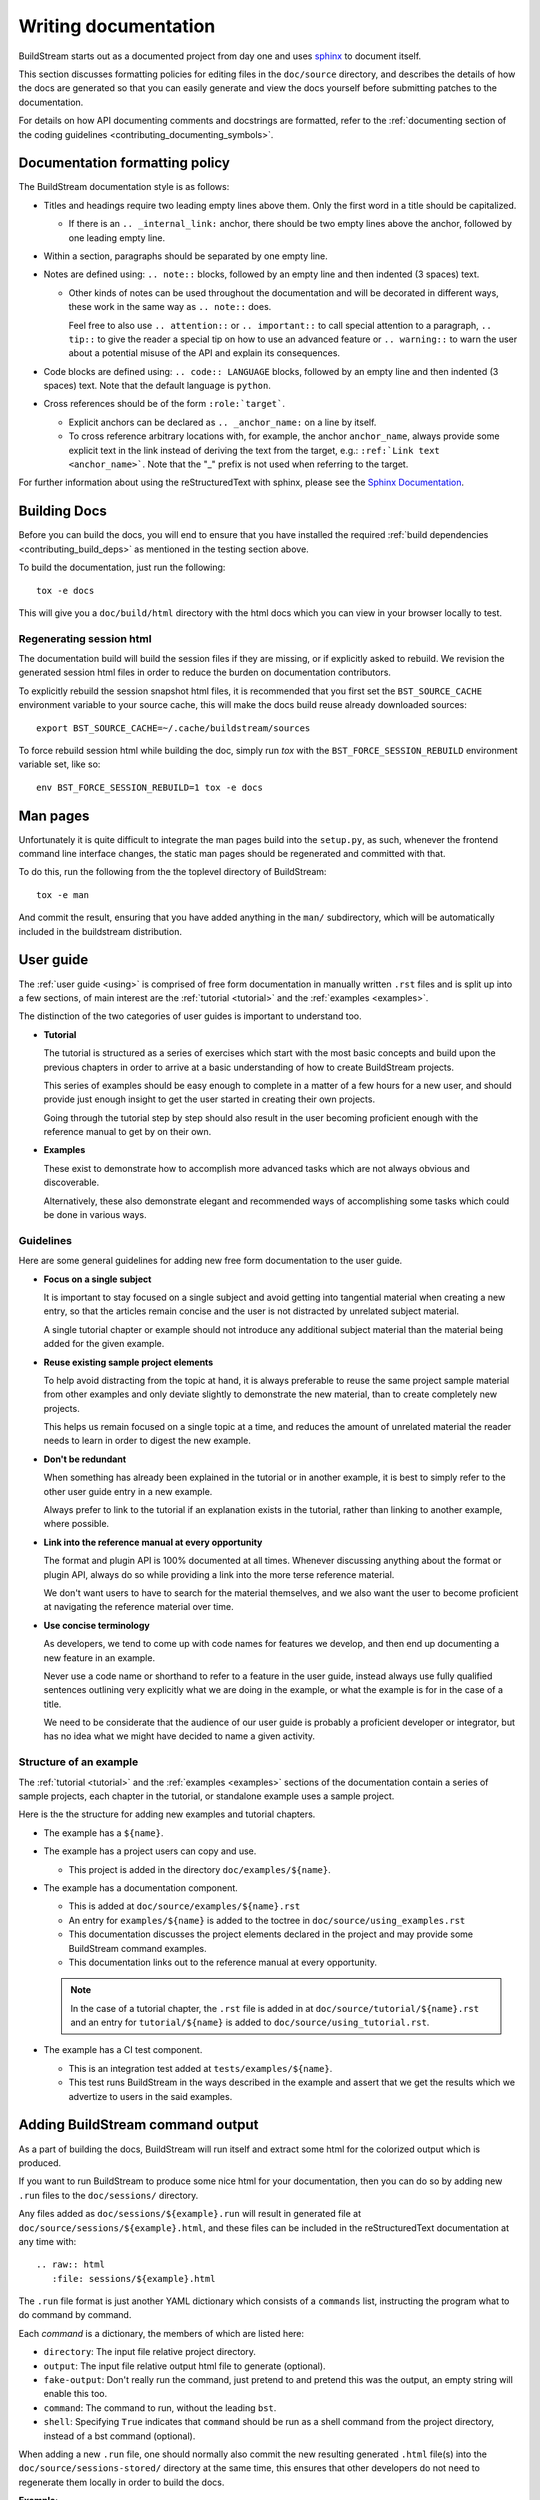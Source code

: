 

.. _writing_documentation:

Writing documentation
---------------------
BuildStream starts out as a documented project from day one and uses
`sphinx <www.sphinx-doc.org>`_ to document itself.

This section discusses formatting policies for editing files in the
``doc/source`` directory, and describes the details of how the docs are
generated so that you can easily generate and view the docs yourself before
submitting patches to the documentation.

For details on how API documenting comments and docstrings are formatted,
refer to the :ref:`documenting section of the coding guidelines
<contributing_documenting_symbols>`.


Documentation formatting policy
~~~~~~~~~~~~~~~~~~~~~~~~~~~~~~~
The BuildStream documentation style is as follows:

* Titles and headings require two leading empty lines above them.
  Only the first word in a title should be capitalized.

  * If there is an ``.. _internal_link:`` anchor, there should be two empty lines
    above the anchor, followed by one leading empty line.

* Within a section, paragraphs should be separated by one empty line.

* Notes are defined using: ``.. note::`` blocks, followed by an empty line
  and then indented (3 spaces) text.

  * Other kinds of notes can be used throughout the documentation and will
    be decorated in different ways, these work in the same way as ``.. note::`` does.

    Feel free to also use ``.. attention::`` or ``.. important::`` to call special
    attention to a paragraph, ``.. tip::`` to give the reader a special tip on how
    to use an advanced feature or ``.. warning::`` to warn the user about a potential
    misuse of the API and explain its consequences.

* Code blocks are defined using: ``.. code:: LANGUAGE`` blocks, followed by an empty
  line and then indented (3 spaces) text. Note that the default language is ``python``.

* Cross references should be of the form ``:role:`target```.

  * Explicit anchors can be declared as ``.. _anchor_name:`` on a line by itself.

  * To cross reference arbitrary locations with, for example, the anchor ``anchor_name``,
    always provide some explicit text in the link instead of deriving the text from
    the target, e.g.: ``:ref:`Link text <anchor_name>```.
    Note that the "_" prefix is not used when referring to the target.

For further information about using the reStructuredText with sphinx, please see the
`Sphinx Documentation <http://www.sphinx-doc.org/en/master/usage/restructuredtext/basics.html>`_.


Building Docs
~~~~~~~~~~~~~
Before you can build the docs, you will end to ensure that you have installed
the required :ref:`build dependencies <contributing_build_deps>` as mentioned
in the testing section above.

To build the documentation, just run the following::

  tox -e docs

This will give you a ``doc/build/html`` directory with the html docs which
you can view in your browser locally to test.


.. _contributing_session_html:

Regenerating session html
'''''''''''''''''''''''''
The documentation build will build the session files if they are missing,
or if explicitly asked to rebuild. We revision the generated session html files
in order to reduce the burden on documentation contributors.

To explicitly rebuild the session snapshot html files, it is recommended that you
first set the ``BST_SOURCE_CACHE`` environment variable to your source cache, this
will make the docs build reuse already downloaded sources::

  export BST_SOURCE_CACHE=~/.cache/buildstream/sources

To force rebuild session html while building the doc, simply run `tox` with the
``BST_FORCE_SESSION_REBUILD`` environment variable set, like so::

  env BST_FORCE_SESSION_REBUILD=1 tox -e docs


.. _contributing_man_pages:

Man pages
~~~~~~~~~
Unfortunately it is quite difficult to integrate the man pages build
into the ``setup.py``, as such, whenever the frontend command line
interface changes, the static man pages should be regenerated and
committed with that.

To do this, run the following from the the toplevel directory of BuildStream::

  tox -e man

And commit the result, ensuring that you have added anything in
the ``man/`` subdirectory, which will be automatically included
in the buildstream distribution.


User guide
~~~~~~~~~~
The :ref:`user guide <using>` is comprised of free form documentation
in manually written ``.rst`` files and is split up into a few sections,
of main interest are the :ref:`tutorial <tutorial>` and the
:ref:`examples <examples>`.

The distinction of the two categories of user guides is important to
understand too.

* **Tutorial**

  The tutorial is structured as a series of exercises which start with
  the most basic concepts and build upon the previous chapters in order
  to arrive at a basic understanding of how to create BuildStream projects.

  This series of examples should be easy enough to complete in a matter
  of a few hours for a new user, and should provide just enough insight to
  get the user started in creating their own projects.

  Going through the tutorial step by step should also result in the user
  becoming proficient enough with the reference manual to get by on their own.

* **Examples**

  These exist to demonstrate how to accomplish more advanced tasks which
  are not always obvious and discoverable.

  Alternatively, these also demonstrate elegant and recommended ways of
  accomplishing some tasks which could be done in various ways.


Guidelines
''''''''''
Here are some general guidelines for adding new free form documentation
to the user guide.

* **Focus on a single subject**

  It is important to stay focused on a single subject and avoid getting
  into tangential material when creating a new entry, so that the articles
  remain concise and the user is not distracted by unrelated subject material.

  A single tutorial chapter or example should not introduce any additional
  subject material than the material being added for the given example.

* **Reuse existing sample project elements**

  To help avoid distracting from the topic at hand, it is always preferable to
  reuse the same project sample material from other examples and only deviate
  slightly to demonstrate the new material, than to create completely new projects.

  This helps us remain focused on a single topic at a time, and reduces the amount
  of unrelated material the reader needs to learn in order to digest the new
  example.

* **Don't be redundant**

  When something has already been explained in the tutorial or in another example,
  it is best to simply refer to the other user guide entry in a new example.

  Always prefer to link to the tutorial if an explanation exists in the tutorial,
  rather than linking to another example, where possible.

* **Link into the reference manual at every opportunity**

  The format and plugin API is 100% documented at all times. Whenever discussing
  anything about the format or plugin API, always do so while providing a link
  into the more terse reference material.

  We don't want users to have to search for the material themselves, and we also
  want the user to become proficient at navigating the reference material over
  time.

* **Use concise terminology**

  As developers, we tend to come up with code names for features we develop, and
  then end up documenting a new feature in an example.

  Never use a code name or shorthand to refer to a feature in the user guide, instead
  always use fully qualified sentences outlining very explicitly what we are doing
  in the example, or what the example is for in the case of a title.

  We need to be considerate that the audience of our user guide is probably a
  proficient developer or integrator, but has no idea what we might have decided
  to name a given activity.


Structure of an example
'''''''''''''''''''''''
The :ref:`tutorial <tutorial>` and the :ref:`examples <examples>` sections
of the documentation contain a series of sample projects, each chapter in
the tutorial, or standalone example uses a sample project.

Here is the the structure for adding new examples and tutorial chapters.

* The example has a ``${name}``.

* The example has a project users can copy and use.

  * This project is added in the directory ``doc/examples/${name}``.

* The example has a documentation component.

  * This is added at ``doc/source/examples/${name}.rst``
  * An entry for ``examples/${name}`` is added to the toctree in ``doc/source/using_examples.rst``
  * This documentation discusses the project elements declared in the project and may
    provide some BuildStream command examples.
  * This documentation links out to the reference manual at every opportunity.

  .. note::

     In the case of a tutorial chapter, the ``.rst`` file is added in at
     ``doc/source/tutorial/${name}.rst`` and an entry for ``tutorial/${name}``
     is added to ``doc/source/using_tutorial.rst``.

* The example has a CI test component.

  * This is an integration test added at ``tests/examples/${name}``.
  * This test runs BuildStream in the ways described in the example
    and assert that we get the results which we advertize to users in
    the said examples.


Adding BuildStream command output
~~~~~~~~~~~~~~~~~~~~~~~~~~~~~~~~~
As a part of building the docs, BuildStream will run itself and extract
some html for the colorized output which is produced.

If you want to run BuildStream to produce some nice html for your
documentation, then you can do so by adding new ``.run`` files to the
``doc/sessions/`` directory.

Any files added as ``doc/sessions/${example}.run`` will result in generated
file at ``doc/source/sessions/${example}.html``, and these files can be
included in the reStructuredText documentation at any time with::

  .. raw:: html
     :file: sessions/${example}.html

The ``.run`` file format is just another YAML dictionary which consists of a
``commands`` list, instructing the program what to do command by command.

Each *command* is a dictionary, the members of which are listed here:

* ``directory``: The input file relative project directory.

* ``output``: The input file relative output html file to generate (optional).

* ``fake-output``: Don't really run the command, just pretend to and pretend
  this was the output, an empty string will enable this too.

* ``command``: The command to run, without the leading ``bst``.

* ``shell``: Specifying ``True`` indicates that ``command`` should be run as
  a shell command from the project directory, instead of a bst command (optional).

When adding a new ``.run`` file, one should normally also commit the new
resulting generated ``.html`` file(s) into the ``doc/source/sessions-stored/``
directory at the same time, this ensures that other developers do not need to
regenerate them locally in order to build the docs.

**Example**:

.. code:: yaml

   commands:

   # Make it fetch first
   - directory: ../examples/foo
     command: fetch hello.bst

   # Capture a build output
   - directory: ../examples/foo
     output: ../source/sessions/foo-build.html
     command: build hello.bst
